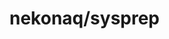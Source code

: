 # -*- mode: org; buffer-read-only: nil; truncate-lines: nil; fill-column: 84 -*-
#+STARTUP: showall hideblocks

* nekonaq/sysprep
